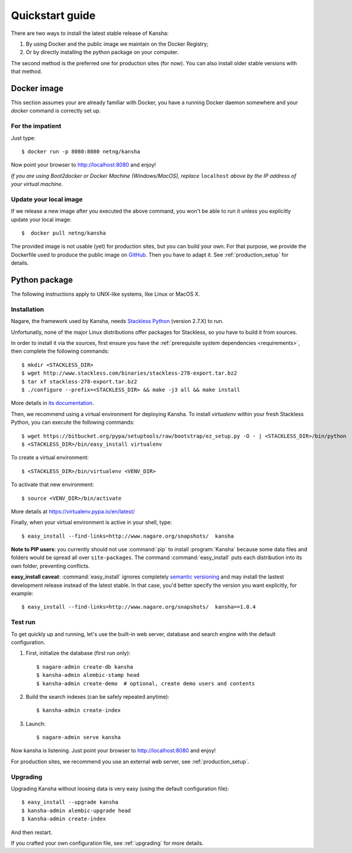 Quickstart guide
================

There are two ways to install the latest stable release of Kansha:

#. By using Docker and the public image we maintain on the Docker Registry;
#. Or by directly installing the python package on your computer.

The second method is the preferred one for production sites (for now). You can also install older stable versions with that method.


Docker image
------------

This section assumes your are already familiar with Docker,
you have a running Docker daemon somewhere and your `docker` command is correctly set up.

For the impatient
^^^^^^^^^^^^^^^^^

Just type::

    $ docker run -p 8080:8080 netng/kansha

Now point your browser to  http://localhost:8080 and enjoy!

*If you are using Boot2docker or Docker Machine (Windows/MacOS), replace* ``localhost`` *above by the IP address of your virtual machine.*

Update your local image
^^^^^^^^^^^^^^^^^^^^^^^

If we release a new image after you executed the above command,
you won't be able to run it unless you explicitly update your local image::

    $  docker pull netng/kansha

The provided image is not usable (yet) for production sites, but you can build your own.
For that purpose, we provide the Dockerfile used to produce the public image on `GitHub <https://github.com/Net-ng/kansha/blob/master/Dockerfile>`_.
Then you have to adapt it. See :ref:`production_setup` for details.


.. _python_install:

Python package
--------------

The following instructions apply to UNIX-like systems, like Linux or MacOS X.

Installation
^^^^^^^^^^^^

Nagare, the framework used by Kansha, needs `Stackless Python`_ (version 2.7.X) to run.

Unfortunatly, none of the major Linux distributions offer packages for Stackless, so you have to build it from sources.

In order to install it via the sources, first ensure you have the :ref:`prerequisite system dependencies <requirements>`, then complete the following commands::

    $ mkdir <STACKLESS_DIR>
    $ wget http://www.stackless.com/binaries/stackless-278-export.tar.bz2
    $ tar xf stackless-278-export.tar.bz2
    $ ./configure --prefix=<STACKLESS_DIR> && make -j3 all && make install

More details in `its documentation`_.

.. _Stackless Python: http://www.stackless.com

.. _its documentation: http://www.stackless.com/wiki

Then, we recommend using a virtual environment for deploying Kansha.
To install `virtualenv` within your fresh Stackless Python, you can execute the following commands::

    $ wget https://bitbucket.org/pypa/setuptools/raw/bootstrap/ez_setup.py -O - | <STACKLESS_DIR>/bin/python
    $ <STACKLESS_DIR>/bin/easy_install virtualenv

To create a virtual environment::

    $ <STACKLESS_DIR>/bin/virtualenv <VENV_DIR>

To activate that new environment::

    $ source <VENV_DIR>/bin/activate

More details at https://virtualenv.pypa.io/en/latest/

Finally, when your virtual environment is active in your shell, type::

    $ easy_install --find-links=http://www.nagare.org/snapshots/  kansha

.. pip install --allow-external PEAK-Rules  --allow-unverified PEAK-Rules --find-links=http://www.nagare.org/snapshots/ --trusted-host www.nagare.org kansha

**Note to PIP users**: you currently should not use :command:`pip` to install :program:`Kansha` because some data files and folders would be spread all over ``site-packages``.
The command :command:`easy_install` puts each distribution into its own folder, preventing conflicts.

**easy_install caveat**: :command:`easy_install` ignores completely `semantic versioning <https://www.python.org/dev/peps/pep-0440/>`_ and may install the lastest development release instead of the latest stable. In that case, you'd better specify the version you want explicitly, for example::

    $ easy_install --find-links=http://www.nagare.org/snapshots/  kansha==1.0.4


Test run
^^^^^^^^

To get quickly up and running, let's use the built-in web server, database and search engine with the default configuration.

1. First, initialize the database (first run only)::

    $ nagare-admin create-db kansha
    $ kansha-admin alembic-stamp head
    $ kansha-admin create-demo  # optional, create demo users and contents

2. Build the search indexes (can be safely repeated anytime)::

    $ kansha-admin create-index

3. Launch::

    $ nagare-admin serve kansha

Now kansha is listening. Just point your browser to http://localhost:8080 and enjoy!

For production sites, we recommend you use an external web server, see :ref:`production_setup`.

Upgrading
^^^^^^^^^

Upgrading Kansha without loosing data is very easy (using the default configuration file)::

    $ easy_install --upgrade kansha
    $ kansha-admin alembic-upgrade head
    $ kansha-admin create-index

And then restart.

If you crafted your own configuration file, see :ref:`upgrading` for more details.